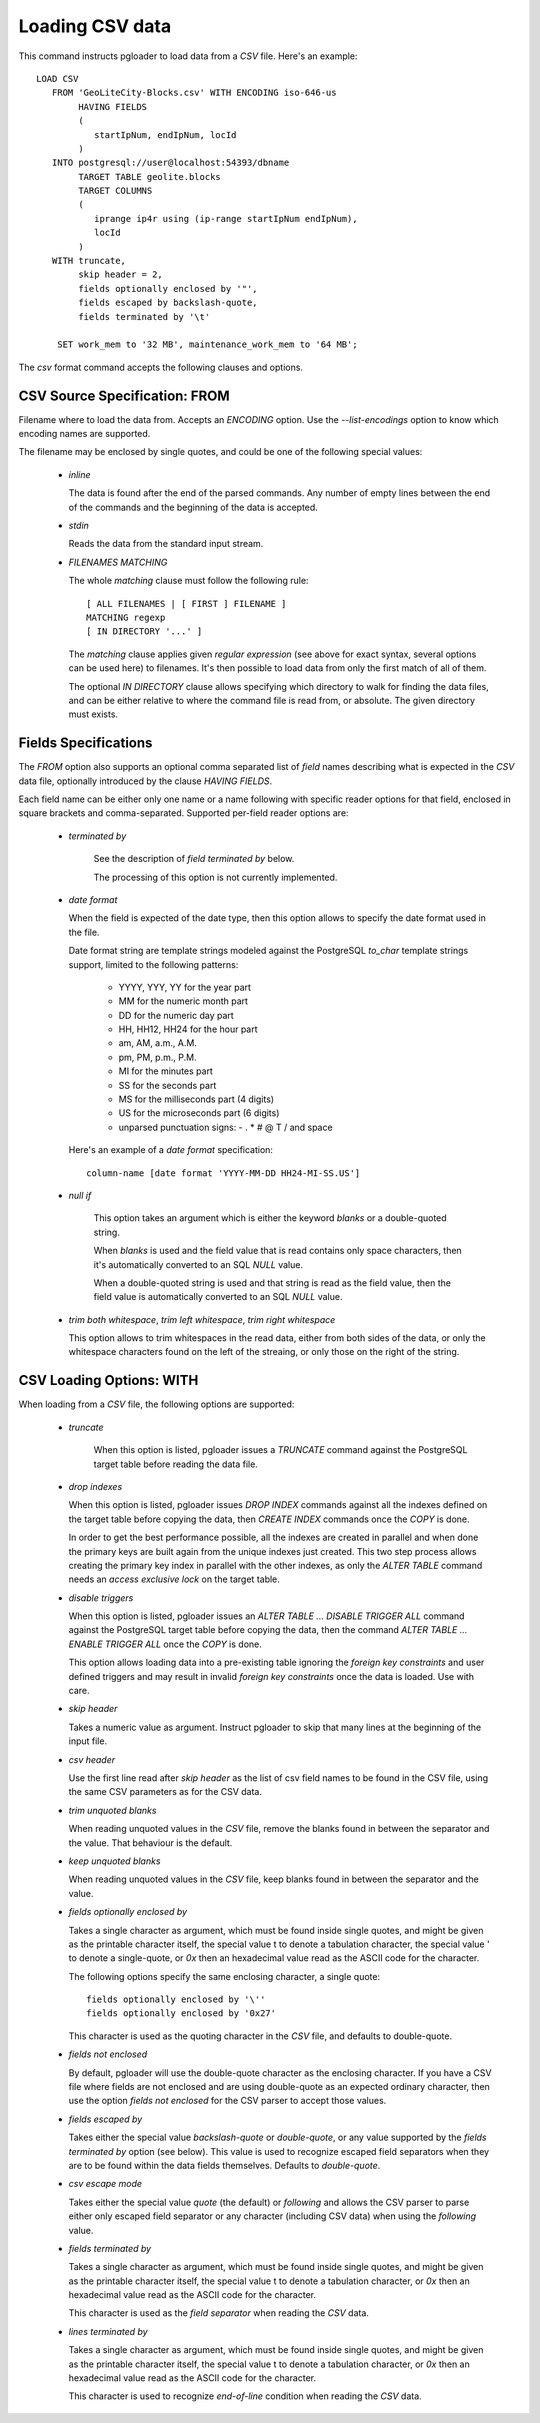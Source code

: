 Loading CSV data
================

This command instructs pgloader to load data from a `CSV` file. Here's an
example::

    LOAD CSV
       FROM 'GeoLiteCity-Blocks.csv' WITH ENCODING iso-646-us
            HAVING FIELDS
            (
               startIpNum, endIpNum, locId
            )
       INTO postgresql://user@localhost:54393/dbname
            TARGET TABLE geolite.blocks
            TARGET COLUMNS
            (
               iprange ip4r using (ip-range startIpNum endIpNum),
               locId
            )
       WITH truncate,
            skip header = 2,
            fields optionally enclosed by '"',
            fields escaped by backslash-quote,
            fields terminated by '\t'

        SET work_mem to '32 MB', maintenance_work_mem to '64 MB';

The `csv` format command accepts the following clauses and options.

CSV Source Specification: FROM
------------------------------

Filename where to load the data from. Accepts an *ENCODING* option. Use the
`--list-encodings` option to know which encoding names are supported.

The filename may be enclosed by single quotes, and could be one of the
following special values:

  - *inline*

    The data is found after the end of the parsed commands. Any number
    of empty lines between the end of the commands and the beginning of
    the data is accepted.

  - *stdin*

    Reads the data from the standard input stream.

  - *FILENAMES MATCHING*

    The whole *matching* clause must follow the following rule::

            [ ALL FILENAMES | [ FIRST ] FILENAME ]
            MATCHING regexp
            [ IN DIRECTORY '...' ]

    The *matching* clause applies given *regular expression* (see above
    for exact syntax, several options can be used here) to filenames.
    It's then possible to load data from only the first match of all of
    them.

    The optional *IN DIRECTORY* clause allows specifying which directory
    to walk for finding the data files, and can be either relative to
    where the command file is read from, or absolute. The given
    directory must exists.

Fields Specifications
---------------------
    
The *FROM* option also supports an optional comma separated list of *field*
names describing what is expected in the `CSV` data file, optionally
introduced by the clause `HAVING FIELDS`.

Each field name can be either only one name or a name following with
specific reader options for that field, enclosed in square brackets and
comma-separated. Supported per-field reader options are:

  - *terminated by*

     See the description of *field terminated by* below.

     The processing of this option is not currently implemented.

  - *date format*

    When the field is expected of the date type, then this option allows
    to specify the date format used in the file.

    Date format string are template strings modeled against the
    PostgreSQL `to_char` template strings support, limited to the
    following patterns:

      - YYYY, YYY, YY for the year part
      - MM for the numeric month part
      - DD for the numeric day part
      - HH, HH12, HH24 for the hour part
      - am, AM, a.m., A.M.
      - pm, PM, p.m., P.M.
      - MI for the minutes part
      - SS for the seconds part
      - MS for the milliseconds part (4 digits)
      - US for the microseconds part (6 digits)
      - unparsed punctuation signs: - . * # @ T / \ and space

    Here's an example of a *date format* specification::

        column-name [date format 'YYYY-MM-DD HH24-MI-SS.US']

  - *null if*

     This option takes an argument which is either the keyword *blanks*
     or a double-quoted string.

     When *blanks* is used and the field value that is read contains
     only space characters, then it's automatically converted to an SQL
     `NULL` value.

     When a double-quoted string is used and that string is read as the
     field value, then the field value is automatically converted to an
     SQL `NULL` value.

  - *trim both whitespace*, *trim left whitespace*, *trim right whitespace*

    This option allows to trim whitespaces in the read data, either from
    both sides of the data, or only the whitespace characters found on
    the left of the streaing, or only those on the right of the string.

CSV Loading Options: WITH
-------------------------

When loading from a `CSV` file, the following options are supported:

  - *truncate*

     When this option is listed, pgloader issues a `TRUNCATE` command
     against the PostgreSQL target table before reading the data file.

  - *drop indexes*

    When this option is listed, pgloader issues `DROP INDEX` commands
    against all the indexes defined on the target table before copying
    the data, then `CREATE INDEX` commands once the `COPY` is done.

    In order to get the best performance possible, all the indexes are
    created in parallel and when done the primary keys are built again
    from the unique indexes just created. This two step process allows
    creating the primary key index in parallel with the other indexes,
    as only the `ALTER TABLE` command needs an *access exclusive lock*
    on the target table.

  - *disable triggers*

    When this option is listed, pgloader issues an `ALTER TABLE ...
    DISABLE TRIGGER ALL` command against the PostgreSQL target table
    before copying the data, then the command `ALTER TABLE ... ENABLE
    TRIGGER ALL` once the `COPY` is done.

    This option allows loading data into a pre-existing table ignoring
    the *foreign key constraints* and user defined triggers and may
    result in invalid *foreign key constraints* once the data is loaded.
    Use with care.

  - *skip header*

    Takes a numeric value as argument. Instruct pgloader to skip that
    many lines at the beginning of the input file.

  - *csv header*

    Use the first line read after *skip header* as the list of csv field
    names to be found in the CSV file, using the same CSV parameters as
    for the CSV data.

  - *trim unquoted blanks*

    When reading unquoted values in the `CSV` file, remove the blanks
    found in between the separator and the value. That behaviour is the
    default.

  - *keep unquoted blanks*

    When reading unquoted values in the `CSV` file, keep blanks found in
    between the separator and the value.

  - *fields optionally enclosed by*

    Takes a single character as argument, which must be found inside single
    quotes, and might be given as the printable character itself, the
    special value \t to denote a tabulation character, the special value \'
    to denote a single-quote, or `0x` then an hexadecimal value read as the
    ASCII code for the character.

    The following options specify the same enclosing character, a single quote::

      fields optionally enclosed by '\''
      fields optionally enclosed by '0x27'

    This character is used as the quoting character in the `CSV` file,
    and defaults to double-quote.

  - *fields not enclosed*

    By default, pgloader will use the double-quote character as the
    enclosing character. If you have a CSV file where fields are not
    enclosed and are using double-quote as an expected ordinary
    character, then use the option *fields not enclosed* for the CSV
    parser to accept those values.

  - *fields escaped by*

    Takes either the special value *backslash-quote* or *double-quote*,
    or any value supported by the *fields terminated by* option (see
    below). This value is used to recognize escaped field separators
    when they are to be found within the data fields themselves.
    Defaults to *double-quote*.

  - *csv escape mode*

    Takes either the special value *quote* (the default) or *following*
    and allows the CSV parser to parse either only escaped field
    separator or any character (including CSV data) when using the
    *following* value.

  - *fields terminated by*

    Takes a single character as argument, which must be found inside
    single quotes, and might be given as the printable character itself,
    the special value \t to denote a tabulation character, or `0x` then
    an hexadecimal value read as the ASCII code for the character.

    This character is used as the *field separator* when reading the
    `CSV` data.

  - *lines terminated by*

    Takes a single character as argument, which must be found inside
    single quotes, and might be given as the printable character itself,
    the special value \t to denote a tabulation character, or `0x` then
    an hexadecimal value read as the ASCII code for the character.

    This character is used to recognize *end-of-line* condition when
    reading the `CSV` data.

